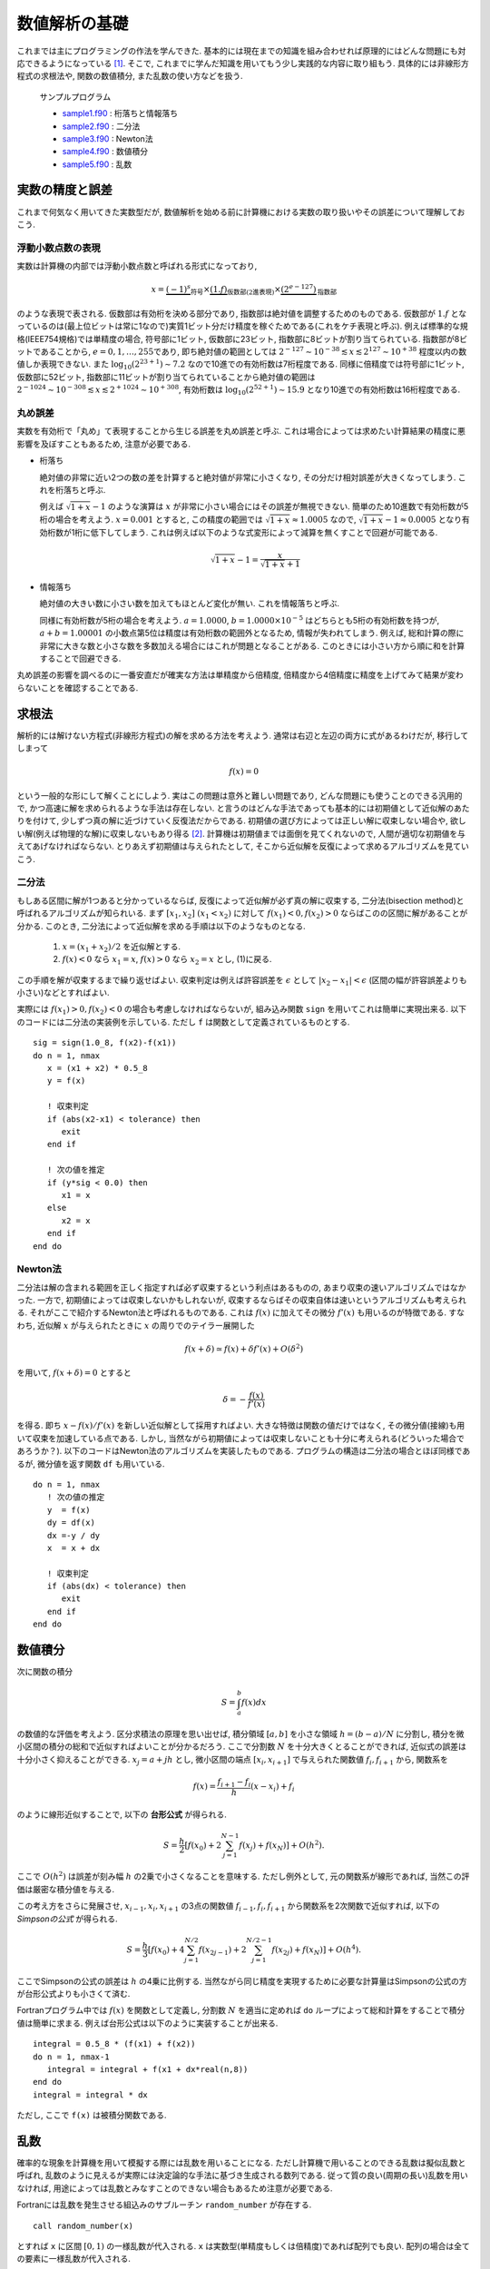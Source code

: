 .. -*- coding: utf-8 -*-

.. highlight:: fortran
  :linenothreshold: 1

==============
数値解析の基礎
==============

これまでは主にプログラミングの作法を学んできた. 基本的には現在までの知識を組み合わせれば原理的にはどんな問題にも対応できるようになっている [#]_. そこで, これまでに学んだ知識を用いてもう少し実践的な内容に取り組もう. 具体的には非線形方程式の求根法や, 関数の数値積分, また乱数の使い方などを扱う.

    サンプルプログラム

    - `sample1.f90 <sample/chap08/sample1.f90>`_ : 桁落ちと情報落ち
    - `sample2.f90 <sample/chap08/sample2.f90>`_ : 二分法
    - `sample3.f90 <sample/chap08/sample3.f90>`_ : Newton法
    - `sample4.f90 <sample/chap08/sample4.f90>`_ : 数値積分
    - `sample5.f90 <sample/chap08/sample5.f90>`_ : 乱数

.. _c8_float_precision:

実数の精度と誤差
----------------

これまで何気なく用いてきた実数型だが, 数値解析を始める前に計算機における実数の取り扱いやその誤差について理解しておこう.

浮動小数点数の表現
~~~~~~~~~~~~~~~~~~

実数は計算機の内部では浮動小数点数と呼ばれる形式になっており,

.. math::


   x = \underbrace{(-1)^{s}}_{\mbox{符号}} \times
       \underbrace{(1.f)}_{\mbox{仮数部(2進表現)}} \times
       \underbrace{(2^{e-127})}_{\mbox{指数部}}

のような表現で表される. 仮数部は有効桁を決める部分であり,
指数部は絶対値を調整するためのものである.
仮数部が :math:`1.f` となっているのは(最上位ビットは常に1なので)実質1ビット分だけ精度を稼ぐためである(これをケチ表現と呼ぶ).
例えば標準的な規格(IEEE754規格)では単精度の場合, 符号部に1ビット,
仮数部に23ビット, 指数部に8ビットが割り当てられている.
指数部が8ビットであることから, :math:`e=0, 1, \ldots, 255`\ であり,
即ち絶対値の範囲としては :math:`2^{-127} \sim 10^{-38} \lesssim x \lesssim 2^{127} \sim 10^{+38}` 程度以内の数値しか表現できない.
また :math:`\log_{10} (2^{23 + 1}) \sim 7.2` なので10進での有効桁数は7桁程度である.
同様に倍精度では符号部に1ビット, 仮数部に52ビット,
指数部に11ビットが割り当てられていることから絶対値の範囲は :math:`2^{-1024} \sim 10^{-308} \lesssim x \lesssim 2^{+1024} \sim 10^{+308}`,
有効桁数は :math:`\log_{10} (2^{52+1}) \sim 15.9` となり10進での有効桁数は16桁程度である.

丸め誤差
~~~~~~~~

実数を有効桁で「丸め」て表現することから生じる誤差を丸め誤差と呼ぶ.
これは場合によっては求めたい計算結果の精度に悪影響を及ぼすこともあるため,
注意が必要である.

-  桁落ち

   絶対値の非常に近い2つの数の差を計算すると絶対値が非常に小さくなり,
   その分だけ相対誤差が大きくなってしまう. これを桁落ちと呼ぶ.

   例えば
   :math:`\sqrt{1 + x} - 1` のような演算は :math:`x` が非常に小さい場合にはその誤差が無視できない.
   簡単のため10進数で有効桁数が5桁の場合を考えよう.
   :math:`x=0.001` とすると,
   この精度の範囲では :math:`\sqrt{1 + x} \approx 1.0005` なので,
   :math:`\sqrt{1 + x} - 1 \approx 0.0005` となり有効桁数が1桁に低下してしまう.
   これは例えば以下のような式変形によって減算を無くすことで回避が可能である.

   .. math::


          \sqrt{1 + x} - 1 = \frac{x}{\sqrt{1 + x} + 1}

-  情報落ち

   絶対値の大きい数に小さい数を加えてもほとんど変化が無い.
   これを情報落ちと呼ぶ.

   同様に有効桁数が5桁の場合を考えよう. :math:`a = 1.0000`,
   :math:`b = 1.0000 \times 10^{-5}` はどちらとも5桁の有効桁数を持つが,
   :math:`a + b = 1.00001`
   の小数点第5位は精度は有効桁数の範囲外となるため,
   情報が失われてしまう. 例えば,
   総和計算の際に非常に大きな数と小さな数を多数加える場合にはこれが問題となることがある.
   このときには小さい方から順に和を計算することで回避できる.

丸め誤差の影響を調べるのに一番安直だが確実な方法は単精度から倍精度,
倍精度から4倍精度に精度を上げてみて結果が変わらないことを確認することである.

求根法
------

解析的には解けない方程式(非線形方程式)の解を求める方法を考えよう.
通常は右辺と左辺の両方に式があるわけだが, 移行してしまって

.. math::


    f(x) = 0

という一般的な形にして解くことにしよう.
実はこの問題は意外と難しい問題であり,
どんな問題にも使うことのできる汎用的で,
かつ高速に解を求められるような手法は存在しない.
と言うのはどんな手法であっても基本的には初期値として近似解のあたりを付けて,
少しずつ真の解に近づけていく反復法だからである.
初期値の選び方によっては正しい解に収束しない場合や,
欲しい解(例えば物理的な解)に収束しないもあり得る [#]_.
計算機は初期値までは面倒を見てくれないので,
人間が適切な初期値を与えてあげなければならない.
とりあえず初期値は与えられたとして,
そこから近似解を反復によって求めるアルゴリズムを見ていこう.

二分法
~~~~~~

もしある区間に解が1つあると分かっているならば,
反復によって近似解が必ず真の解に収束する, 二分法(bisection
method)と呼ばれるアルゴリズムが知られいる.
まず :math:`[x_1, x_2] \ (x_1 < x_2)` に対して :math:`f(x_1) < 0, f(x_2) > 0` ならばこのの区間に解があることが分かる.
このとき, 二分法によって近似解を求める手順は以下のようなものとなる.

    #. :math:`x = (x_1 + x_2)/2` を近似解とする.
    #. :math:`f(x) < 0` なら :math:`x_1 = x`,
       :math:`f(x) > 0` なら :math:`x_2 = x` とし, (1)に戻る.

この手順を解が収束するまで繰り返せばよい.
収束判定は例えば許容誤差を :math:`\epsilon` として :math:`|x_2 - x_1| < \epsilon` (区間の幅が許容誤差よりも小さい)などとすればよい.

実際には :math:`f(x_1) > 0, f(x_2) < 0` の場合も考慮しなければならないが,
組み込み関数 ``sign`` を用いてこれは簡単に実現出来る.
以下のコードには二分法の実装例を示している.
ただし ``f`` は関数として定義されているものとする.

::

      sig = sign(1.0_8, f(x2)-f(x1))
      do n = 1, nmax
         x = (x1 + x2) * 0.5_8
         y = f(x)

         ! 収束判定
         if (abs(x2-x1) < tolerance) then
            exit
         end if

         ! 次の値を推定
         if (y*sig < 0.0) then
            x1 = x
         else
            x2 = x
         end if
      end do

Newton法
~~~~~~~~

二分法は解の含まれる範囲を正しく指定すれば必ず収束するという利点はあるものの,
あまり収束の速いアルゴリズムではなかった. 一方で,
初期値によっては収束しないかもしれないが,
収束するならばその収束自体は速いというアルゴリズムも考えられる.
それがここで紹介するNewton法と呼ばれるものである.
これは :math:`f(x)` に加えてその微分 :math:`f'(x)` も用いるのが特徴である.
すなわち,
近似解 :math:`x` が与えられたときに :math:`x` の周りでのテイラー展開した

.. math::


    f(x + \delta) \simeq f(x) + \delta f'(x) + O(\delta^2)

を用いて, :math:`f(x + \delta) = 0` とすると

.. math::


    \delta = - \frac{f(x)}{f'(x)}

を得る. 即ち :math:`x - f(x)/f'(x)` を新しい近似解として採用すればよい.
大きな特徴は関数の値だけではなく,
その微分値(接線)も用いて収束を加速している点である. しかし,
当然ながら初期値によっては収束しないことも十分に考えられる(どういった場合であろうか？).
以下のコードはNewton法のアルゴリズムを実装したものである.
プログラムの構造は二分法の場合とほぼ同様であるが,
微分値を返す関数 ``df`` も用いている.

::

      do n = 1, nmax
         ! 次の値の推定
         y  = f(x)
         dy = df(x)
         dx =-y / dy
         x  = x + dx

         ! 収束判定
         if (abs(dx) < tolerance) then
            exit
         end if
      end do

.. _c8_numerical_integration:

数値積分
--------

次に関数の積分

.. math::


    S = \int_{a}^{b} f(x) d x

の数値的な評価を考えよう. 区分求積法の原理を思い出せば,
積分領域 :math:`[a, b]` を小さな領域 :math:`h = (b-a)/N` に分割し,
積分を微小区間の積分の総和で近似すればよいことが分かるだろう.
ここで分割数 :math:`N` を十分大きくとることができれば,
近似式の誤差は十分小さく抑えることができる. :math:`x_j = a + j h` とし,
微小区間の端点 :math:`[x_{i}, x_{i+1}]` で与えられた関数値 :math:`f_{i}, f_{i+1}` から,
関数系を

.. math::


    f(x) = \frac{f_{i+1} - f_{i}}{h} (x - x_{i}) + f_{i}

のように線形近似することで, 以下の **台形公式** が得られる.

.. math::


    S = \frac{h}{2} \left[ f(x_0) +
                          2 \sum_{j=1}^{N-1} f (x_{j}) + f(x_N) \right]
    + O(h^2).


ここで :math:`O(h^2)` は誤差が刻み幅 :math:`h` の2乗で小さくなることを意味する.
ただし例外として, 元の関数系が線形であれば,
当然この評価は厳密な積分値を与える.

この考え方をさらに発展させ,
:math:`x_{i-1}, x_{i}, x_{i+1}` の3点の関数値 :math:`f_{i-1}, f_{i}, f_{i+1}` から関数系を2次関数で近似すれば,
以下の *Simpsonの公式* が得られる.

.. math::


    S = \frac{h}{3}
     \left[ f(x_0) + 4 \sum_{j=1}^{N/2} f(x_{2j-1}) +
      2 \sum_{j=1}^{N/2-1} f(x_{2j}) + f(x_N)
     \right]
    + O(h^4).

ここでSimpsonの公式の誤差は :math:`h` の4乗に比例する.
当然ながら同じ精度を実現するために必要な計算量はSimpsonの公式の方が台形公式よりも小さくて済む.

Fortranプログラム中では :math:`f(x)` を関数として定義し,
分割数 :math:`N` を適当に定めれば ``do`` ループによって総和計算をすることで積分値は簡単に求まる.
例えば台形公式は以下のように実装することが出来る.

::

      integral = 0.5_8 * (f(x1) + f(x2))
      do n = 1, nmax-1
         integral = integral + f(x1 + dx*real(n,8))
      end do
      integral = integral * dx

ただし, ここで ``f(x)`` は被積分関数である.

乱数
----

確率的な現象を計算機を用いて模擬する際には乱数を用いることになる.
ただし計算機で用いることのできる乱数は擬似乱数と呼ばれ,
乱数のように見えるが実際には決定論的な手法に基づき生成される数列である.
従って質の良い(周期の長い)乱数を用いなければ,
用途によっては乱数とみなすことのできない場合もあるため注意が必要である.

Fortranには乱数を発生させる組込みのサブルーチン ``random_number`` が存在する.

::

      call random_number(x)

とすれば ``x`` に区間 :math:`[0,1)` の一様乱数が代入される.
``x`` は実数型(単精度もしくは倍精度)であれば配列でも良い.
配列の場合は全ての要素に一様乱数が代入される.

擬似乱数は決定論的な数列であることは既に述べた通りであるが,
その初期値を指定することも出来る. これは乱数のシード(seed)と呼ばれ,
組込みのサブルーチン ``random_seed`` を用いて行うことが出来る.
使い方は

#. シードを格納領域のサイズを取得(サイズはコンパイラ依存)
#. 必要な領域を確保( ``allocate`` を用いる)
#. シードを指定

といった流れとなる.
以下のサブルーチン ``random_seed_clock`` は計算機の時刻 [#]_ に応じてシードを指定するものであり,
これを用いれば実行する度に(時刻が異なるので)得られる乱数値が異なることが保証される.
逆に固定のシードを用いるようにしておくと毎回同じ結果が得られるため,
乱数を用いるプログラムをデバッグする際には都合が良い.

::

      subroutine random_seed_clock()
        implicit none
        integer :: nseed, clock
        integer, allocatable :: seed(:)

        ! システムクロックを取得
        call system_clock(clock)

        call random_seed(size=nseed)
        allocate(seed(nseed))

        seed = clock
        call random_seed(put=seed)

        deallocate(seed)
      end subroutine random_seed_clock

----


.. [#]

   もちろん数学や物理, 更には数値解析の知識は必要になってくるわけだが, それはこれから学んでいくことになる.

.. [#]

   1変数ならまだ良いのだが, 多変数関数に拡張するとほとんどお手上げである.

.. [#]

   Unix系OSの場合は1970年1月1日からの経過時間.

